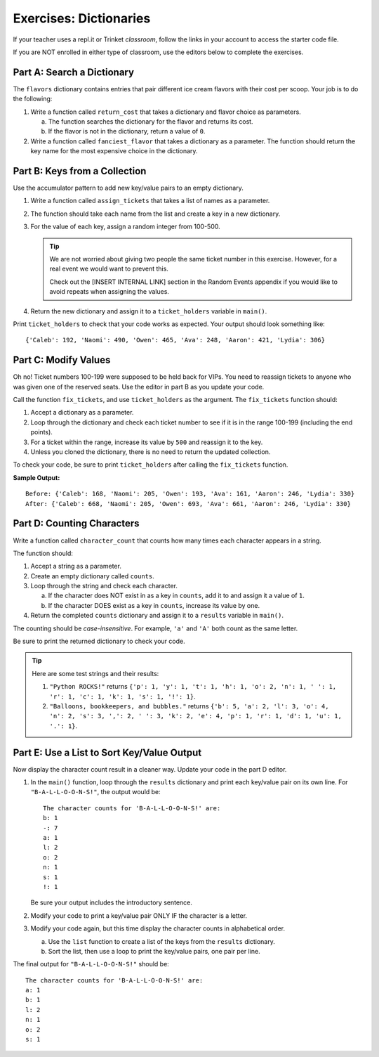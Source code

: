 Exercises: Dictionaries
=======================

If your teacher uses a repl.it or Trinket *classroom*, follow the links in your
account to access the starter code file.

If you are NOT enrolled in either type of classroom, use the editors below to
complete the exercises.

Part A: Search a Dictionary
---------------------------

The ``flavors`` dictionary contains entries that pair different ice cream
flavors with their cost per scoop. Your job is to do the following:

#. Write a function called ``return_cost`` that takes a dictionary and flavor
   choice as parameters.
   
   a. The function searches the dictionary for the flavor and returns its cost.
   b. If the flavor is not in the dictionary, return a value of ``0``.

#. Write a function called ``fanciest_flavor`` that takes a dictionary as a
   parameter. The function should return the key name for the most expensive
   choice in the dictionary.

.. raw:: html

   <iframe src="https://trinket.io/embed/python3/e377c26043" width="100%" height="600" frameborder="1" marginwidth="0" marginheight="0" allowfullscreen></iframe>


Part B: Keys from a Collection
------------------------------

Use the accumulator pattern to add new key/value pairs to an empty dictionary.

#. Write a function called ``assign_tickets`` that takes a list of names as a
   parameter.
#. The function should take each name from the list and create a key in a new
   dictionary.
#. For the value of each key, assign a random integer from 100-500.

   .. admonition:: Tip

      We are not worried about giving two people the same ticket number in this
      exercise. However, for a real event we would want to prevent this.

      Check out the [INSERT INTERNAL LINK] section in the Random Events
      appendix if you would like to avoid repeats when assigning the values.

      .. todo:: Insert internal link to Random Events appendix.

#. Return the new dictionary and assign it to a ``ticket_holders`` variable in
   ``main()``.

Print ``ticket_holders`` to check that your code works as expected. Your output
should look something like:

::

   {'Caleb': 192, 'Naomi': 490, 'Owen': 465, 'Ava': 248, 'Aaron': 421, 'Lydia': 306}

.. raw:: html

   <iframe src="https://trinket.io/embed/python3/ecee90db5a" width="100%" height="500" frameborder="1" marginwidth="0" marginheight="0" allowfullscreen></iframe>


Part C: Modify Values
---------------------

Oh no! Ticket numbers 100-199 were supposed to be held back for VIPs. You need
to reassign tickets to anyone who was given one of the reserved seats. Use the
editor in part B as you update your code.

Call the function ``fix_tickets``, and use ``ticket_holders`` as the argument.
The ``fix_tickets`` function should:

#. Accept a dictionary as a parameter.
#. Loop through the dictionary and check each ticket number to see if it is in
   the range 100-199 (including the end points).
#. For a ticket within the range, increase its value by ``500`` and reassign it
   to the key.
#. Unless you cloned the dictionary, there is no need to return the updated
   collection.

To check your code, be sure to print ``ticket_holders`` after calling the
``fix_tickets`` function.

**Sample Output:**

::

   Before: {'Caleb': 168, 'Naomi': 205, 'Owen': 193, 'Ava': 161, 'Aaron': 246, 'Lydia': 330}
   After: {'Caleb': 668, 'Naomi': 205, 'Owen': 693, 'Ava': 661, 'Aaron': 246, 'Lydia': 330}

Part D: Counting Characters
---------------------------

Write a function called ``character_count`` that counts how many times each
character appears in a string.

The function should:

#. Accept a string as a parameter.
#. Create an empty dictionary called ``counts``.
#. Loop through the string and check each character.

   a. If the character does NOT exist in as a key in ``counts``, add it to and
      assign it a value of ``1``.
   b. If the character DOES exist as a key in ``counts``, increase its value by
      one.

#. Return the completed ``counts`` dictionary and assign it to a ``results``
   variable in ``main()``.

The counting should be *case-insensitive*. For example, ``'a'`` and ``'A'``
both count as the same letter.

Be sure to print the returned dictionary to check your code.

.. admonition:: Tip

   Here are some test strings and their results:

   #. ``"Python ROCKS!"`` returns ``{'p': 1, 'y': 1, 't': 1, 'h': 1, 'o': 2, 'n': 1, ' ': 1, 'r': 1, 'c': 1, 'k': 1, 's': 1, '!': 1}``.
   #. ``"Balloons, bookkeepers, and bubbles."`` returns ``{'b': 5, 'a': 2, 'l': 3, 'o': 4, 'n': 2, 's': 3, ',': 2, ' ': 3, 'k': 2, 'e': 4, 'p': 1, 'r': 1, 'd': 1, 'u': 1, '.': 1}``.

.. raw:: html

   <iframe src="https://trinket.io/embed/python3/9bfa56e621" width="100%" height="550" frameborder="1" marginwidth="0" marginheight="0" allowfullscreen></iframe>


Part E: Use a List to Sort Key/Value Output
-------------------------------------------

Now display the character count result in a cleaner way. Update your code in
the part D editor.

#. In the ``main()`` function, loop through the ``results`` dictionary and
   print each key/value pair on its own line. For ``"B-A-L-L-O-O-N-S!"``, the
   output would be:

   ::

      The character counts for 'B-A-L-L-O-O-N-S!' are:
      b: 1
      -: 7
      a: 1
      l: 2
      o: 2
      n: 1
      s: 1
      !: 1

   Be sure your output includes the introductory sentence.
#. Modify your code to print a key/value pair ONLY IF the character is a
   letter.
#. Modify your code again, but this time display the character counts in
   alphabetical order.
   
   a. Use the ``list`` function to create a list of the keys from the
      ``results`` dictionary.
   b. Sort the list, then use a loop to print the key/value pairs, one pair
      per line.

The final output for ``"B-A-L-L-O-O-N-S!"`` should be:

::

   The character counts for 'B-A-L-L-O-O-N-S!' are:
   a: 1
   b: 1
   l: 2
   n: 1
   o: 2
   s: 1
